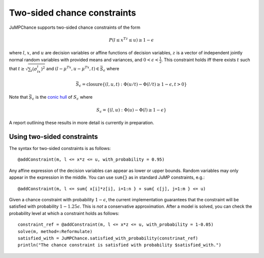 ----------------------------
Two-sided chance constraints
----------------------------

JuMPChance supports two-sided chance constraints of the form

.. math::

    P(l \leq x^Tz \leq u) \geq 1- \epsilon

where :math:`l`, :math:`x`, and :math:`u` are decision variables or affine functions of decision variables, :math:`z` is a vector of independent jointly normal random variables with provided means and variances, and :math:`0 < \epsilon < \frac{1}{2}`. This constraint holds iff there exists :math:`t` such that :math:`t \geq \sqrt{\sum_i (\sigma_ix_i)^2}` and :math:`(l-\mu^Tx,u-\mu^Tx,t) \in \bar S_\epsilon` where

.. math::

    \bar S_\epsilon = \operatorname{closure} \{ (l,u,t) : \Phi(u/t) - \Phi(l/t) \geq 1-\epsilon, t > 0 \}

Note that :math:`\bar S_\epsilon` is the `conic hull <http://en.wikipedia.org/wiki/Conical_combination>`_ of :math:`S_\epsilon` where

.. math::

    S_\epsilon = \{ (l,u) : \Phi(u) - \Phi(l) \geq 1-\epsilon \}

A report outlining these results in more detail is currently in preparation.

Using two-sided constraints
^^^^^^^^^^^^^^^^^^^^^^^^^^^

The syntax for two-sided constraints is as follows::

    @addConstraint(m, l <= x*z <= u, with_probability = 0.95)

Any affine expression of the decision variables can appear as lower or upper bounds. Random variables may only appear in the expression in the middle. You can use ``sum{}`` as in standard JuMP constraints, e.g.::

    @addConstraint(m, l <= sum{ x[i]*z[i], i=1:n } + sum{ c[j], j=1:m } <= u)

Given a chance constraint with probability :math:`1-\epsilon`, the current implementation guarantees that the constraint will be satisfied with probability :math:`1-1.25\epsilon`. This is *not* a conservative approximation. After a model is solved, you can check the probability level at which a constraint holds as follows::

    constraint_ref = @addConstraint(m, l <= x*z <= u, with_probability = 1-0.05)
    solve(m, method=:Reformulate)
    satisfied_with = JuMPChance.satisfied_with_probability(constrinat_ref)
    println("The chance constraint is satisfied with probability $satisfied_with.")
